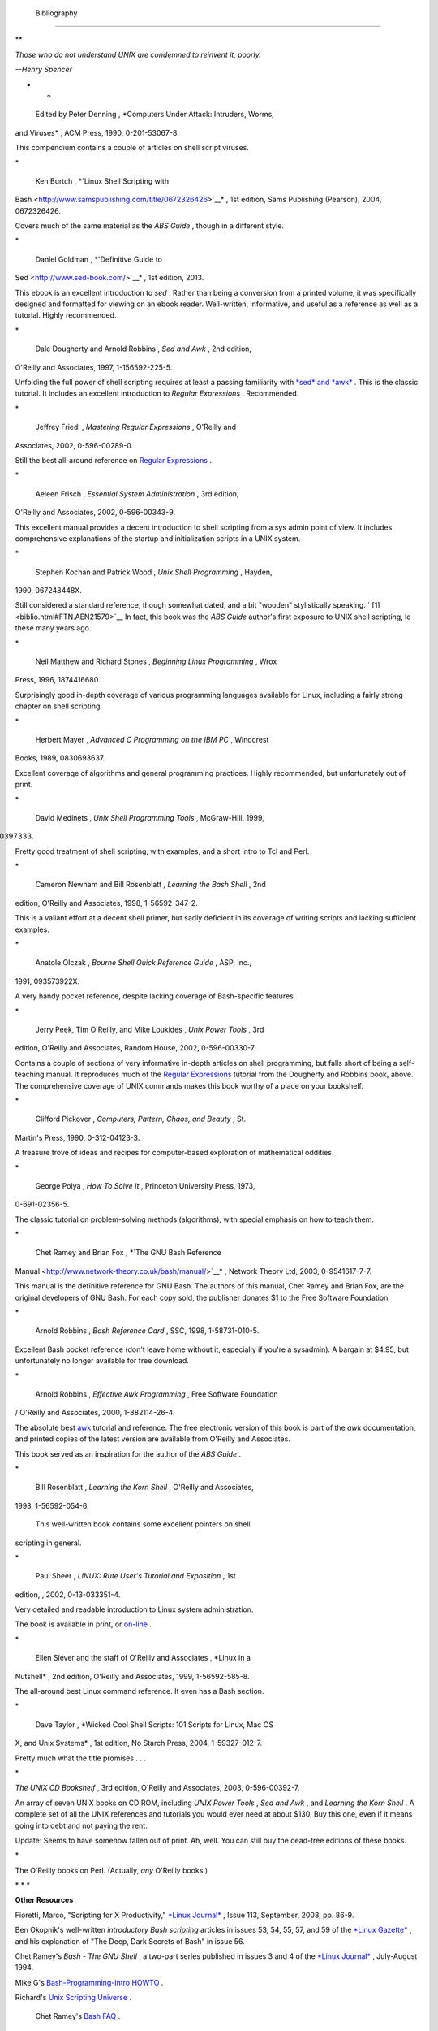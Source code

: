  Bibliography
=============


**

*Those who do not understand UNIX are condemned to reinvent it, poorly.*

*--Henry Spencer*

* *




 Edited by Peter Denning , *Computers Under Attack: Intruders, Worms,
and Viruses* , ACM Press, 1990, 0-201-53067-8.



This compendium contains a couple of articles on shell script viruses.

\*





 Ken Burtch , *`Linux Shell Scripting with
Bash <http://www.samspublishing.com/title/0672326426>`__* , 1st edition,
Sams Publishing (Pearson), 2004, 0672326426.



Covers much of the same material as the *ABS Guide* , though in a
different style.

\*





 Daniel Goldman , *`Definitive Guide to
Sed <http://www.sed-book.com/>`__* , 1st edition, 2013.



This ebook is an excellent introduction to *sed* . Rather than being a
conversion from a printed volume, it was specifically designed and
formatted for viewing on an ebook reader. Well-written, informative, and
useful as a reference as well as a tutorial. Highly recommended.

\*





 Dale Dougherty and Arnold Robbins , *Sed and Awk* , 2nd edition,
O'Reilly and Associates, 1997, 1-156592-225-5.



Unfolding the full power of shell scripting requires at least a passing
familiarity with `*sed* and *awk* <sedawk.html#SEDREF>`__ . This is the
classic tutorial. It includes an excellent introduction to *Regular
Expressions* . Recommended.

\*





 Jeffrey Friedl , *Mastering Regular Expressions* , O'Reilly and
Associates, 2002, 0-596-00289-0.



Still the best all-around reference on `Regular
Expressions <regexp.html#REGEXREF>`__ .

\*





 Aeleen Frisch , *Essential System Administration* , 3rd edition,
O'Reilly and Associates, 2002, 0-596-00343-9.



This excellent manual provides a decent introduction to shell scripting
from a sys admin point of view. It includes comprehensive explanations
of the startup and initialization scripts in a UNIX system.

\*





 Stephen Kochan and Patrick Wood , *Unix Shell Programming* , Hayden,
1990, 067248448X.



Still considered a standard reference, though somewhat dated, and a bit
"wooden" stylistically speaking. ` [1]  <biblio.html#FTN.AEN21579>`__ In
fact, this book was the *ABS Guide* author's first exposure to UNIX
shell scripting, lo these many years ago.

\*





 Neil Matthew and Richard Stones , *Beginning Linux Programming* , Wrox
Press, 1996, 1874416680.



Surprisingly good in-depth coverage of various programming languages
available for Linux, including a fairly strong chapter on shell
scripting.

\*





 Herbert Mayer , *Advanced C Programming on the IBM PC* , Windcrest
Books, 1989, 0830693637.



Excellent coverage of algorithms and general programming practices.
Highly recommended, but unfortunately out of print.

\*





 David Medinets , *Unix Shell Programming Tools* , McGraw-Hill, 1999,
0070397333.



Pretty good treatment of shell scripting, with examples, and a short
intro to Tcl and Perl.

\*





 Cameron Newham and Bill Rosenblatt , *Learning the Bash Shell* , 2nd
edition, O'Reilly and Associates, 1998, 1-56592-347-2.



This is a valiant effort at a decent shell primer, but sadly deficient
in its coverage of writing scripts and lacking sufficient examples.

\*





 Anatole Olczak , *Bourne Shell Quick Reference Guide* , ASP, Inc.,
1991, 093573922X.



A very handy pocket reference, despite lacking coverage of Bash-specific
features.

\*





 Jerry Peek, Tim O'Reilly, and Mike Loukides , *Unix Power Tools* , 3rd
edition, O'Reilly and Associates, Random House, 2002, 0-596-00330-7.



Contains a couple of sections of very informative in-depth articles on
shell programming, but falls short of being a self-teaching manual. It
reproduces much of the `Regular Expressions <regexp.html#REGEXREF>`__
tutorial from the Dougherty and Robbins book, above. The comprehensive
coverage of UNIX commands makes this book worthy of a place on your
bookshelf.

\*





 Clifford Pickover , *Computers, Pattern, Chaos, and Beauty* , St.
Martin's Press, 1990, 0-312-04123-3.



A treasure trove of ideas and recipes for computer-based exploration of
mathematical oddities.

\*





 George Polya , *How To Solve It* , Princeton University Press, 1973,
0-691-02356-5.



The classic tutorial on problem-solving methods (algorithms), with
special emphasis on how to teach them.

\*





 Chet Ramey and Brian Fox , *`The GNU Bash Reference
Manual <http://www.network-theory.co.uk/bash/manual/>`__* , Network
Theory Ltd, 2003, 0-9541617-7-7.



This manual is the definitive reference for GNU Bash. The authors of
this manual, Chet Ramey and Brian Fox, are the original developers of
GNU Bash. For each copy sold, the publisher donates $1 to the Free
Software Foundation.

\*





 Arnold Robbins , *Bash Reference Card* , SSC, 1998, 1-58731-010-5.



Excellent Bash pocket reference (don't leave home without it, especially
if you're a sysadmin). A bargain at $4.95, but unfortunately no longer
available for free download.

\*





 Arnold Robbins , *Effective Awk Programming* , Free Software Foundation
/ O'Reilly and Associates, 2000, 1-882114-26-4.



The absolute best `awk <awk.html#AWKREF>`__ tutorial and reference. The
free electronic version of this book is part of the *awk* documentation,
and printed copies of the latest version are available from O'Reilly and
Associates.

This book served as an inspiration for the author of the *ABS Guide* .

\*





 Bill Rosenblatt , *Learning the Korn Shell* , O'Reilly and Associates,
1993, 1-56592-054-6.



 This well-written book contains some excellent pointers on shell
scripting in general.

\*





 Paul Sheer , *LINUX: Rute User's Tutorial and Exposition* , 1st
edition, , 2002, 0-13-033351-4.



Very detailed and readable introduction to Linux system administration.

The book is available in print, or
`on-line <http://burks.brighton.ac.uk/burks/linux/rute/rute.htm>`__ .

\*





 Ellen Siever and the staff of O'Reilly and Associates , *Linux in a
Nutshell* , 2nd edition, O'Reilly and Associates, 1999, 1-56592-585-8.



The all-around best Linux command reference. It even has a Bash section.

\*





 Dave Taylor , *Wicked Cool Shell Scripts: 101 Scripts for Linux, Mac OS
X, and Unix Systems* , 1st edition, No Starch Press, 2004,
1-59327-012-7.



Pretty much what the title promises . . .

\*





*The UNIX CD Bookshelf* , 3rd edition, O'Reilly and Associates, 2003,
0-596-00392-7.



An array of seven UNIX books on CD ROM, including *UNIX Power Tools* ,
*Sed and Awk* , and *Learning the Korn Shell* . A complete set of all
the UNIX references and tutorials you would ever need at about $130. Buy
this one, even if it means going into debt and not paying the rent.

Update: Seems to have somehow fallen out of print. Ah, well. You can
still buy the dead-tree editions of these books.

\*







The O'Reilly books on Perl. (Actually, *any* O'Reilly books.)







\* \* \*

**Other Resources**







Fioretti, Marco, "Scripting for X Productivity," `*Linux
Journal* <http://www.tldp.org/LDP/abs/html/linuxjournal.com>`__ , Issue
113, September, 2003, pp. 86-9.







Ben Okopnik's well-written *introductory Bash scripting* articles in
issues 53, 54, 55, 57, and 59 of the `*Linux
Gazette* <http://www.linuxgazette.net>`__ , and his explanation of "The
Deep, Dark Secrets of Bash" in issue 56.







Chet Ramey's *Bash - The GNU Shell* , a two-part series published in
issues 3 and 4 of the `*Linux Journal* <http://www.linuxjournal.com>`__
, July-August 1994.







Mike G's `Bash-Programming-Intro
HOWTO <http://www.tldp.org/HOWTO/Bash-Prog-Intro-HOWTO.html>`__ .







Richard's `Unix Scripting
Universe <http://www.injunea.demon.co.uk/index.htm>`__ .







 Chet Ramey's `Bash FAQ <http://tiswww.case.edu/php/chet/bash/FAQ>`__ .







`Greg's WIKI: Bash FAQ <http://wooledge.org:8000/BashFAQ>`__ .







Example shell scripts at `Lucc's Shell
Scripts <http://alge.anart.no/linux/scripts/>`__ .







Example shell scripts at `SHELLdorado <http://www.shelldorado.com>`__ .







Example shell scripts at `Noah Friedman's script
site <http://www.splode.com/~friedman/software/scripts/src/>`__ .







`Examples <http://bashcookbook.com/bashinfo/>`__ from the *The Bash
Scripting Cookbook* , by Albing, Vossen, and Newham.







Example shell scripts at `zazzybob <http://www.zazzybob.com>`__ .







Steve Parker's `Shell Programming
Stuff <http://steve-parker.org/sh/sh.shtml>`__ . In fact, all of his
shell scripting books are highly recommended. See also Steve's `Arcade
Games written in a shell
script <http://nixshell.wordpress.com/2011/07/13/arcade-games-written-in-a-shell-script/>`__
.







An excellent collection of Bash scripting tips, tricks, and resources at
the `Bash Hackers Wiki <http://www.bash-hackers.org/wiki.doku.php>`__ .







Giles Orr's `Bash-Prompt
HOWTO <http://www.tldp.org/HOWTO/Bash-Prompt-HOWTO/>`__ .







The `*Pixelbeat* command-line
reference <http://www.pixelbeat.org/cmdline.html>`__ .







Very nice **sed** , **awk** , and regular expression tutorials at `The
UNIX Grymoire <http://www.grymoire.com/Unix/index.html>`__ .







The GNU `sed <http://www.gnu.org/software/sed/manual/>`__ and
`gawk <http://www.gnu.org/software/gawk/manual/>`__ manuals. As you
recall, `gawk <x17129.html#GNUGAWK>`__ is the enhanced GNU version of
**awk** .







Many interesting sed scripts at the `seder's grab
bag <http://sed.sourceforge.net/grabbag/>`__ .







Tips and tricks at `Linux Reviews <http://linuxreviews.org>`__ .







Trent Fisher's `groff
tutorial <http://www.cs.pdx.edu/~trent/gnu/groff/groff.html>`__ .







David Wheeler's `Filenames in
Shell <http://www.dwheeler.com/essays/filenames-in-shell.html>`__ essay.







 "Shelltris" and "shellitaire" at `Shell Script
Games <http://www.shellscriptgames.com>`__ .







YongYe's wonderfully complex `Tetris game
script <http://bash.deta.in/Tetris_Game.sh>`__ .







Mark Komarinski's `Printing-Usage
HOWTO <http://www.tldp.org/HOWTO/Printing-Usage-HOWTO.html>`__ .







`The Linux USB
subsystem <http://www.linux-usb.org/USB-guide/book1.html>`__ (helpful in
writing scripts affecting USB peripherals).







There is some nice material on `I/O
redirection <io-redirection.html#IOREDIRREF>`__ in `chapter 10 of the
textutils
documentation <http://sunsite.ualberta.ca/Documentation/Gnu/textutils-2.0/html_chapter/textutils_10.html>`__
at the `University of Alberta
site <http://sunsite.ualberta.ca/Documentation>`__ .







`Rick Hohensee <mailto:humbubba@smarty.smart.net>`__ has written the
*osimpa* i386 assembler entirely as Bash scripts.







*dgatwood* has a very nice `shell script
games <http://www.shellscriptgames.com/>`__ site, featuring a TetrisÂ®
clone and solitaire.







Aurelio Marinho Jargas has written a `Regular expression
wizard <http://txt2regex.sf.net>`__ . He has also written an informative
`book <http://guia-er.sf.net>`__ on Regular Expressions, in Portuguese.







`Ben Tomkins <mailto:brtompkins@comcast.net>`__ has created the `Bash
Navigator <http://bashnavigator.sourceforge.net>`__ directory management
tool.







`William Park <mailto:opengeometry@yahoo.ca>`__ has been working on a
project to incorporate certain *Awk* and *Python* features into Bash.
Among these is a *gdbm* interface. He has released *bashdiff* on
`Freshmeat.net <http://freshmeat.net>`__ . He has an
`article <http://linuxgazette.net/108/park.html>`__ in the November,
2004 issue of the `*Linux Gazette* <http://www.linuxgazette.net>`__ on
adding string functions to Bash, with a `followup
article <http://linuxgazette.net/109/park.html>`__ in the December
issue, and `yet another <http://linuxgazette.net/110/park.htm>`__ in the
January, 2005 issue.







Peter Knowles has written an `elaborate Bash
script <http://booklistgensh.peterknowles.com/>`__ that generates a book
list on the `Sony
Librie <http://www.dottocomu.com/b/archives/002571.html>`__ e-book
reader. This useful tool facilitates loading non-DRM user content on the
*Librie* (and the newer *PRS-xxx-series* devices).







Tim Waugh's `xmlto <http://cyberelk.net/tim/xmlto/>`__ is an elaborate
Bash script for converting Docbook XML documents to other formats.







Philip Patterson's `logforbash <http://www.gossiplabs.org>`__
logging/debugging script.







`AuctionGallery <http://auctiongallery.sourceforge.net>`__ , an
application for eBay "power sellers" coded in Bash.







Of historical interest are Colin Needham's *original International Movie
Database (IMDB) reader polling scripts* , which nicely illustrate the
use of `awk <awk.html#AWKREF>`__ for string parsing. Unfortunately, the
URL link is broken.

---







Fritz Mehner has written a `bash-support
plugin <http://vim.sourceforge.net/scripts/script.php?script_id=365>`__
for the *vim* text editor. He has also also come up with his own
`stylesheet for
Bash <http://lug.fh-swf.de/vim/vim-bash/StyleGuideShell.en.pdf>`__ .
Compare it with the `ABS Guide Unofficial
Stylesheet <unofficialst.html>`__ .

---







*Penguin Pete* has quite a number of shell scripting tips and hints on
`his superb site <http://www.penguinpetes.com>`__ . Highly recommended.







The excellent *Bash Reference Manual* , by Chet Ramey and Brian Fox,
distributed as part of the *bash-2-doc* package (available as an
`rpm <filearchiv.html#RPMREF>`__ ). See especially the instructive
example scripts in this package.







John Lion's classic, `*A Commentary on the Sixth Edition UNIX Operating
System* <http://www.lemis.com/grog/Documentation/Lions/index.html>`__ .







The `comp.os.unix.shell <news:comp.unix.shell>`__ newsgroup.







The `*dd*
thread <http://www.linuxquestions.org/questions/showthread.php?t=362506>`__
on `Linux Questions <http://www.linuxquestions.org>`__ .







The `comp.os.unix.shell
FAQ <http://www.newsville.com/cgi-bin/getfaq?file=comp.unix.shell/comp.unix.shell_FAQ_-_Answers_to_Frequently_Asked_Questions>`__
.







Assorted comp.os.unix
`FAQs <http://www.faqs.org/faqs/by-newsgroup/comp/comp.unix.shell.html>`__
.







The `*Wikipedia* article <http://en.wikipedia.org/wiki/Dc_(Unix)>`__
covering `dc <mathc.html#DCREF>`__ .







The `manpages <basic.html#MANREF>`__ for **bash** and **bash2** ,
**date** , **expect** , **expr** , **find** , **grep** , **gzip** ,
**ln** , **patch** , **tar** , **tr** , **bc** , **xargs** . The
*texinfo* documentation on **bash** , **dd** , **m4** , **gawk** , and
**sed** .




Notes
~~~~~


` [1]  <biblio.html#AEN21579>`__

It was hard to resist the obvious pun. No slight intended, since the
book is a pretty decent introduction to the basic concepts of shell
scripting.



